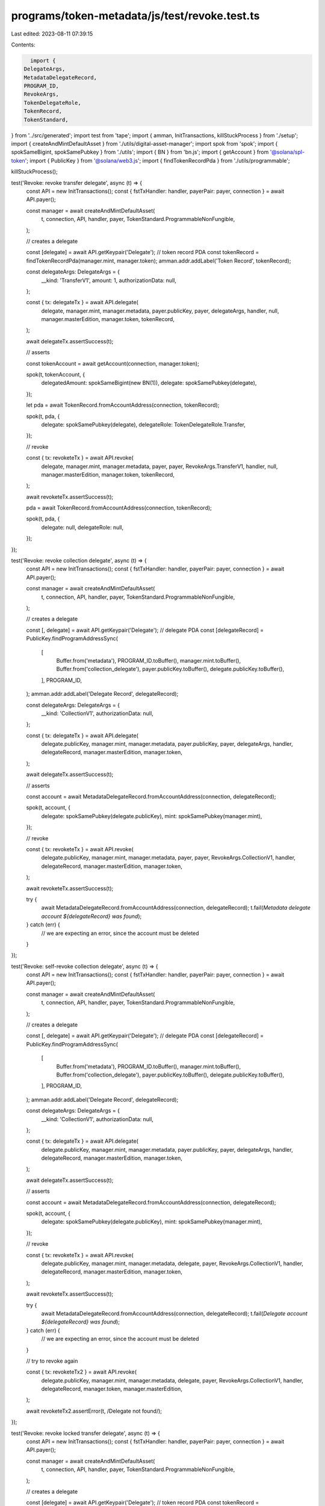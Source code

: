 programs/token-metadata/js/test/revoke.test.ts
==============================================

Last edited: 2023-08-11 07:39:15

Contents:

.. code-block:: ts

    import {
  DelegateArgs,
  MetadataDelegateRecord,
  PROGRAM_ID,
  RevokeArgs,
  TokenDelegateRole,
  TokenRecord,
  TokenStandard,
} from '../src/generated';
import test from 'tape';
import { amman, InitTransactions, killStuckProcess } from './setup';
import { createAndMintDefaultAsset } from './utils/digital-asset-manager';
import spok from 'spok';
import { spokSameBigint, spokSamePubkey } from './utils';
import { BN } from 'bn.js';
import { getAccount } from '@solana/spl-token';
import { PublicKey } from '@solana/web3.js';
import { findTokenRecordPda } from './utils/programmable';

killStuckProcess();

test('Revoke: revoke transfer delegate', async (t) => {
  const API = new InitTransactions();
  const { fstTxHandler: handler, payerPair: payer, connection } = await API.payer();

  const manager = await createAndMintDefaultAsset(
    t,
    connection,
    API,
    handler,
    payer,
    TokenStandard.ProgrammableNonFungible,
  );

  // creates a delegate

  const [delegate] = await API.getKeypair('Delegate');
  // token record PDA
  const tokenRecord = findTokenRecordPda(manager.mint, manager.token);
  amman.addr.addLabel('Token Record', tokenRecord);

  const delegateArgs: DelegateArgs = {
    __kind: 'TransferV1',
    amount: 1,
    authorizationData: null,
  };

  const { tx: delegateTx } = await API.delegate(
    delegate,
    manager.mint,
    manager.metadata,
    payer.publicKey,
    payer,
    delegateArgs,
    handler,
    null,
    manager.masterEdition,
    manager.token,
    tokenRecord,
  );

  await delegateTx.assertSuccess(t);

  // asserts

  const tokenAccount = await getAccount(connection, manager.token);

  spok(t, tokenAccount, {
    delegatedAmount: spokSameBigint(new BN(1)),
    delegate: spokSamePubkey(delegate),
  });

  let pda = await TokenRecord.fromAccountAddress(connection, tokenRecord);

  spok(t, pda, {
    delegate: spokSamePubkey(delegate),
    delegateRole: TokenDelegateRole.Transfer,
  });

  // revoke

  const { tx: revoketeTx } = await API.revoke(
    delegate,
    manager.mint,
    manager.metadata,
    payer,
    payer,
    RevokeArgs.TransferV1,
    handler,
    null,
    manager.masterEdition,
    manager.token,
    tokenRecord,
  );

  await revoketeTx.assertSuccess(t);

  pda = await TokenRecord.fromAccountAddress(connection, tokenRecord);

  spok(t, pda, {
    delegate: null,
    delegateRole: null,
  });
});

test('Revoke: revoke collection delegate', async (t) => {
  const API = new InitTransactions();
  const { fstTxHandler: handler, payerPair: payer, connection } = await API.payer();

  const manager = await createAndMintDefaultAsset(
    t,
    connection,
    API,
    handler,
    payer,
    TokenStandard.ProgrammableNonFungible,
  );

  // creates a delegate

  const [, delegate] = await API.getKeypair('Delegate');
  // delegate PDA
  const [delegateRecord] = PublicKey.findProgramAddressSync(
    [
      Buffer.from('metadata'),
      PROGRAM_ID.toBuffer(),
      manager.mint.toBuffer(),
      Buffer.from('collection_delegate'),
      payer.publicKey.toBuffer(),
      delegate.publicKey.toBuffer(),
    ],
    PROGRAM_ID,
  );
  amman.addr.addLabel('Delegate Record', delegateRecord);

  const delegateArgs: DelegateArgs = {
    __kind: 'CollectionV1',
    authorizationData: null,
  };

  const { tx: delegateTx } = await API.delegate(
    delegate.publicKey,
    manager.mint,
    manager.metadata,
    payer.publicKey,
    payer,
    delegateArgs,
    handler,
    delegateRecord,
    manager.masterEdition,
    manager.token,
  );

  await delegateTx.assertSuccess(t);

  // asserts

  const account = await MetadataDelegateRecord.fromAccountAddress(connection, delegateRecord);

  spok(t, account, {
    delegate: spokSamePubkey(delegate.publicKey),
    mint: spokSamePubkey(manager.mint),
  });

  // revoke

  const { tx: revoketeTx } = await API.revoke(
    delegate.publicKey,
    manager.mint,
    manager.metadata,
    payer,
    payer,
    RevokeArgs.CollectionV1,
    handler,
    delegateRecord,
    manager.masterEdition,
    manager.token,
  );

  await revoketeTx.assertSuccess(t);

  try {
    await MetadataDelegateRecord.fromAccountAddress(connection, delegateRecord);
    t.fail(`Metadata delegate account ${delegateRecord} was found`);
  } catch (err) {
    // we are expecting an error, since the account must be deleted
  }
});

test('Revoke: self-revoke collection delegate', async (t) => {
  const API = new InitTransactions();
  const { fstTxHandler: handler, payerPair: payer, connection } = await API.payer();

  const manager = await createAndMintDefaultAsset(
    t,
    connection,
    API,
    handler,
    payer,
    TokenStandard.ProgrammableNonFungible,
  );

  // creates a delegate

  const [, delegate] = await API.getKeypair('Delegate');
  // delegate PDA
  const [delegateRecord] = PublicKey.findProgramAddressSync(
    [
      Buffer.from('metadata'),
      PROGRAM_ID.toBuffer(),
      manager.mint.toBuffer(),
      Buffer.from('collection_delegate'),
      payer.publicKey.toBuffer(),
      delegate.publicKey.toBuffer(),
    ],
    PROGRAM_ID,
  );
  amman.addr.addLabel('Delegate Record', delegateRecord);

  const delegateArgs: DelegateArgs = {
    __kind: 'CollectionV1',
    authorizationData: null,
  };

  const { tx: delegateTx } = await API.delegate(
    delegate.publicKey,
    manager.mint,
    manager.metadata,
    payer.publicKey,
    payer,
    delegateArgs,
    handler,
    delegateRecord,
    manager.masterEdition,
    manager.token,
  );

  await delegateTx.assertSuccess(t);

  // asserts

  const account = await MetadataDelegateRecord.fromAccountAddress(connection, delegateRecord);

  spok(t, account, {
    delegate: spokSamePubkey(delegate.publicKey),
    mint: spokSamePubkey(manager.mint),
  });

  // revoke

  const { tx: revoketeTx } = await API.revoke(
    delegate.publicKey,
    manager.mint,
    manager.metadata,
    delegate,
    payer,
    RevokeArgs.CollectionV1,
    handler,
    delegateRecord,
    manager.masterEdition,
    manager.token,
  );

  await revoketeTx.assertSuccess(t);

  try {
    await MetadataDelegateRecord.fromAccountAddress(connection, delegateRecord);
    t.fail(`Delegate account ${delegateRecord} was found`);
  } catch (err) {
    // we are expecting an error, since the account must be deleted
  }

  // try to revoke again

  const { tx: revoketeTx2 } = await API.revoke(
    delegate.publicKey,
    manager.mint,
    manager.metadata,
    delegate,
    payer,
    RevokeArgs.CollectionV1,
    handler,
    delegateRecord,
    manager.token,
    manager.masterEdition,
  );

  await revoketeTx2.assertError(t, /Delegate not found/);
});

test('Revoke: revoke locked transfer delegate', async (t) => {
  const API = new InitTransactions();
  const { fstTxHandler: handler, payerPair: payer, connection } = await API.payer();

  const manager = await createAndMintDefaultAsset(
    t,
    connection,
    API,
    handler,
    payer,
    TokenStandard.ProgrammableNonFungible,
  );

  // creates a delegate

  const [delegate] = await API.getKeypair('Delegate');
  // token record PDA
  const tokenRecord = findTokenRecordPda(manager.mint, manager.token);
  amman.addr.addLabel('Token Record', tokenRecord);

  const delegateArgs: DelegateArgs = {
    __kind: 'LockedTransferV1',
    amount: 1,
    lockedAddress: PublicKey.default,
    authorizationData: null,
  };

  const { tx: delegateTx } = await API.delegate(
    delegate,
    manager.mint,
    manager.metadata,
    payer.publicKey,
    payer,
    delegateArgs,
    handler,
    null,
    manager.masterEdition,
    manager.token,
    tokenRecord,
  );

  await delegateTx.assertSuccess(t);

  // asserts

  const tokenAccount = await getAccount(connection, manager.token);

  spok(t, tokenAccount, {
    delegatedAmount: spokSameBigint(new BN(1)),
    delegate: spokSamePubkey(delegate),
  });

  let pda = await TokenRecord.fromAccountAddress(connection, tokenRecord);

  spok(t, pda, {
    delegate: spokSamePubkey(delegate),
    delegateRole: TokenDelegateRole.LockedTransfer,
    lockedTransfer: spokSamePubkey(PublicKey.default),
  });

  // revoke

  const { tx: revoketeTx } = await API.revoke(
    delegate,
    manager.mint,
    manager.metadata,
    payer,
    payer,
    RevokeArgs.LockedTransferV1,
    handler,
    null,
    manager.masterEdition,
    manager.token,
    tokenRecord,
  );

  await revoketeTx.assertSuccess(t);

  pda = await TokenRecord.fromAccountAddress(connection, tokenRecord);

  spok(t, pda, {
    delegate: null,
    delegateRole: null,
    lockedTransfer: null,
  });
});


